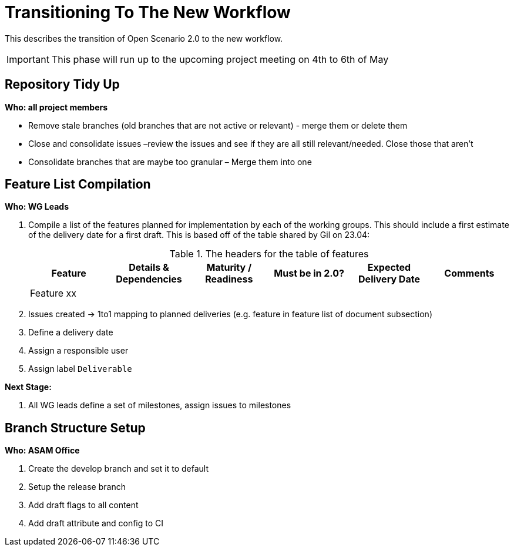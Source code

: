 = Transitioning To The New Workflow

This describes the transition of Open Scenario 2.0 to the new workflow.

IMPORTANT: This phase will run up to the upcoming project meeting on 4th to 6th of May

== Repository Tidy Up

*Who: all project members*

*	Remove stale branches (old branches that are not active or relevant) - merge them or delete them
*	Close and consolidate issues –review the issues and see if they are all still relevant/needed. Close those that aren’t
*	Consolidate branches that are maybe too granular – Merge them into one

== Feature List Compilation

*Who: WG Leads*

. Compile a list of the features planned for implementation by each of the working groups. This should include a first estimate of the delivery date for a first draft. This is based off of the table shared by Gil on 23.04:

+
.The headers for the table of features
[%headers,cols='6*']
|===
h|Feature |Details & Dependencies |Maturity / Readiness |Must be in 2.0? |Expected Delivery Date | Comments

|Feature xx
|
|
|
|
|

|===

. Issues created -> 1to1 mapping to planned deliveries (e.g. feature in feature list of document  subsection)
. Define a delivery date
. Assign a responsible user
. Assign label `Deliverable`

*Next Stage:*

. All WG leads define a set of milestones, assign issues to milestones

== Branch Structure Setup
*Who: ASAM Office*

. Create the develop branch and set it to default
. Setup the release branch
. Add draft flags to all content
. Add draft attribute and config to CI
